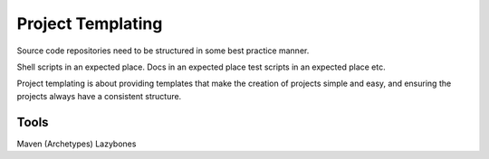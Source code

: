 Project Templating
==================

Source code repositories need to be structured in some best practice manner.

Shell scripts in an expected place. Docs in an expected place test scripts in an expected place etc.

Project templating is about providing templates that make the creation of projects simple and easy, and ensuring the projects always
have a consistent structure.

Tools
-----
Maven (Archetypes)
Lazybones
